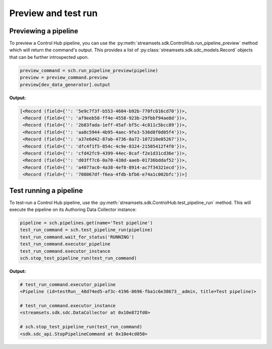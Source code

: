 Preview and test run
====================

Previewing a pipeline
~~~~~~~~~~~~~~~~~~~~~

To preview a Control Hub pipeline, you can use the :py:meth:`streamsets.sdk.ControlHub.run_pipeline_preview` method
which will return the command's output. This provides a list of :py:class:`streamsets.sdk.sdc_models.Record` objects
that can be further introspected upon.

.. code-block:: python

    preview_command = sch.run_pipeline_preview(pipeline)
    preview = preview_command.preview
    preview[dev_data_generator].output

**Output:**

.. code-block:: python

    [<Record (field={'': '5e9c7f3f-b553-4604-b92b-770fc016cd70'})>,
     <Record (field={'': 'af9eeb58-ff4e-4558-923b-29fbbf94ae8d'})>,
     <Record (field={'': '2b83fada-1eff-45af-bf5c-4c811c5bcc89'})>,
     <Record (field={'': 'aa8c5944-4b95-4aec-9fe3-536d8f0d05f4'})>,
     <Record (field={'': 'a37e6d42-87ab-4736-8a72-107210e05267'})>,
     <Record (field={'': 'dfc4f1f5-854c-4c9e-8324-21505412f4f0'})>,
     <Record (field={'': 'cfd42fc9-4399-44ec-8caf-f2e1d31cd36e'})>,
     <Record (field={'': 'd03ff7c6-0a70-438d-aaeb-01736bddaf52'})>,
     <Record (field={'': 'a4077ac0-4a38-4ef8-8914-ac7f34321ecd'})>,
     <Record (field={'': '708067df-f6ea-4fdb-bfb6-e74a1c002bfc'})>]

Test running a pipeline
~~~~~~~~~~~~~~~~~~~~~~~

To test-run a Control Hub pipeline, use the :py:meth:`streamsets.sdk.ControlHub.test_pipeline_run` method. This will
execute the pipeline on its Authoring Data Collector instance:

.. code-block:: python

    pipeline = sch.pipelines.get(name='Test pipeline')
    test_run_command = sch.test_pipeline_run(pipeline)
    test_run_command.wait_for_status('RUNNING')
    test_run_command.executor_pipeline
    test_run_command.executor_instance
    sch.stop_test_pipeline_run(test_run_command)

**Output:**

.. code-block:: python

    # test_run_command.executor_pipeline
    <Pipeline (id=testRun__48d74ed5-af3c-4196-8696-fba1c6e38673__admin, title=Test pipeline)>

    # test_run_command.executor_instance
    <streamsets.sdk.sdc.DataCollector at 0x10e872fd0>

    # sch.stop_test_pipeline_run(test_run_command)
    <sdk.sdc_api.StopPipelineCommand at 0x10e4cd050>

